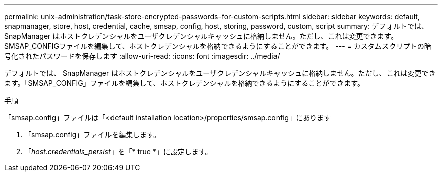 ---
permalink: unix-administration/task-store-encrypted-passwords-for-custom-scripts.html 
sidebar: sidebar 
keywords: default, snapmanager, store, host, credential, cache, smsap, config, host, storing, password, custom, script 
summary: デフォルトでは、 SnapManager はホストクレデンシャルをユーザクレデンシャルキャッシュに格納しません。ただし、これは変更できます。SMSAP_CONFIGファイルを編集して、ホストクレデンシャルを格納できるようにすることができます。 
---
= カスタムスクリプトの暗号化されたパスワードを保存します
:allow-uri-read: 
:icons: font
:imagesdir: ../media/


[role="lead"]
デフォルトでは、 SnapManager はホストクレデンシャルをユーザクレデンシャルキャッシュに格納しません。ただし、これは変更できます。「SMSAP_CONFIG」ファイルを編集して、ホストクレデンシャルを格納できるようにすることができます。

.手順
「smsap.config」ファイルは「<default installation location>/properties/smsap.config」にあります

. 「smsap.config」ファイルを編集します。
. 「_host.credentials_persist_」を「* true *」に設定します。

